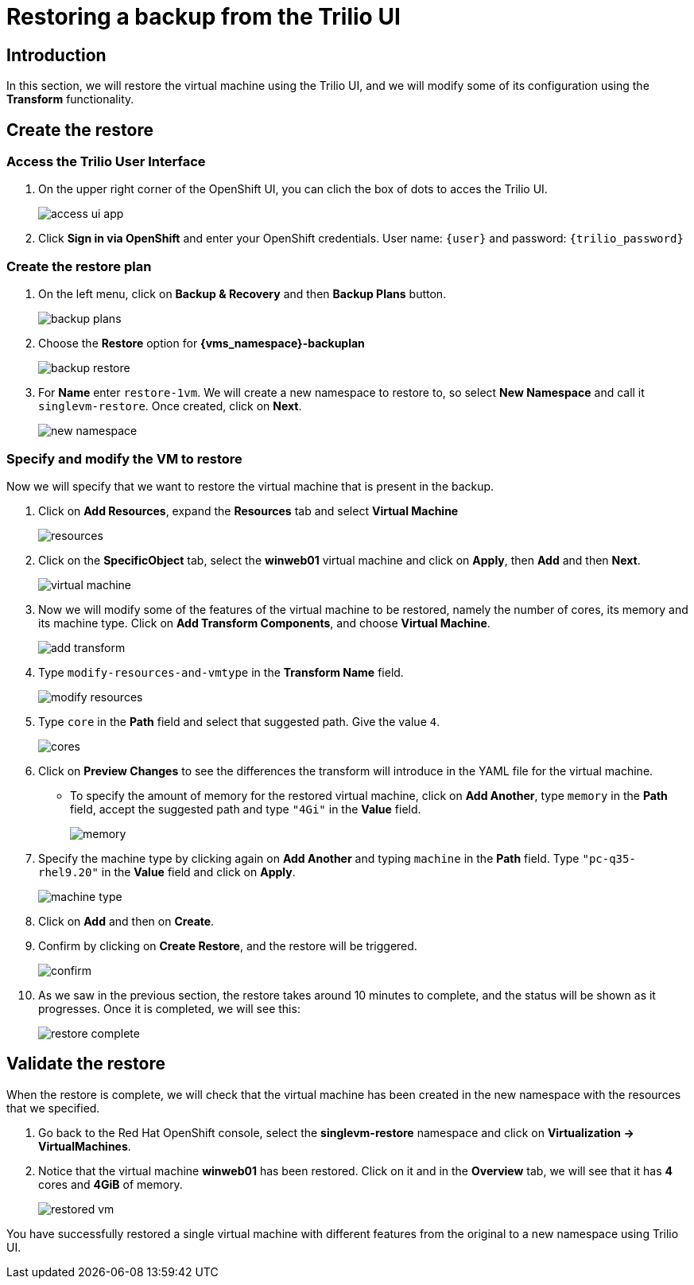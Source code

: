 = Restoring a backup from the Trilio UI

== Introduction

In this section, we will restore the virtual machine using the Trilio UI, and we will modify some of its configuration using the *Transform* functionality.

== Create the restore

=== Access the Trilio User Interface

. On the upper right corner of the OpenShift UI, you can clich the box of dots to acces the Trilio UI.
+
image::module-5-trilio-ui/access-ui-app.png[]
+
. Click *Sign in via OpenShift* and enter your OpenShift credentials.
User name: `{user}` and password: `{trilio_password}`

=== Create the restore plan

. On the left menu, click on *Backup & Recovery* and then *Backup Plans* button.
+
image::module-5-trilio-ui/backup-plans.png[]
+
. Choose the *Restore* option for *{vms_namespace}-backuplan*
+
image::module-5-trilio-ui/backup-restore.png[]
+
. For *Name* enter `restore-1vm`.
We will create a new namespace to restore to, so select *New Namespace* and call it `singlevm-restore`.
Once created, click on *Next*.
+
image::module-5-trilio-ui/new-namespace.png[]

=== Specify and modify the VM to restore

Now we will specify that we want to restore the virtual machine that is present in the backup.

. Click on *Add Resources*, expand the *Resources* tab and select *Virtual Machine*
+
image::module-5-trilio-ui/resources.png[]
+
. Click on the *SpecificObject* tab, select the *winweb01* virtual machine and click on *Apply*, then *Add* and then *Next*.
+
image::module-5-trilio-ui/virtual-machine.png[]
+
. Now we will modify some of the features of the virtual machine to be restored, namely the number of cores, its memory and its machine type.
Click on *Add Transform Components*, and choose *Virtual Machine*.
+
image::module-5-trilio-ui/add-transform.png[]
+
. Type `modify-resources-and-vmtype` in the *Transform Name* field.
+
image::module-5-trilio-ui/modify-resources.png[]
+
. Type `core` in the *Path* field and select that suggested path. Give the value `4`.
+
image::module-5-trilio-ui/cores.png[]
+
. Click on *Preview Changes* to see the differences the transform will introduce in the YAML file for the virtual machine.
+
* To specify the amount of memory for the restored virtual machine, click on *Add Another*, type `memory` in the *Path* field, accept the suggested path and type `"4Gi"` in the *Value* field.
+
image::module-5-trilio-ui/memory.png[]
+
. Specify the machine type by clicking again on *Add Another* and typing `machine` in the *Path* field.
Type `"pc-q35-rhel9.20"` in the *Value* field and click on *Apply*.
+
image::module-5-trilio-ui/machine-type.png[]
+
. Click on *Add* and then on *Create*.
+
. Confirm by clicking on *Create Restore*, and the restore will be triggered.
+
image::module-5-trilio-ui/confirm.png[]
+
. As we saw in the previous section, the restore takes around 10 minutes to complete, and the status will be shown as it progresses.
Once it is completed, we will see this:
+
image::module-5-trilio-ui/restore-complete.png[]

== Validate the restore

When the restore is complete, we will check that the virtual machine has been created in the new namespace with the resources that we specified.

. Go back to the Red Hat OpenShift console, select the *singlevm-restore* namespace and click on *Virtualization -> VirtualMachines*.
+
. Notice that the virtual machine *winweb01* has been restored.
Click on it and in the *Overview* tab, we will see that it has *4* cores and *4GiB* of memory.
+
image::module-5-trilio-ui/restored-vm.png[]

You have successfully restored a single virtual machine with different features from the original to a new namespace using Trilio UI.
